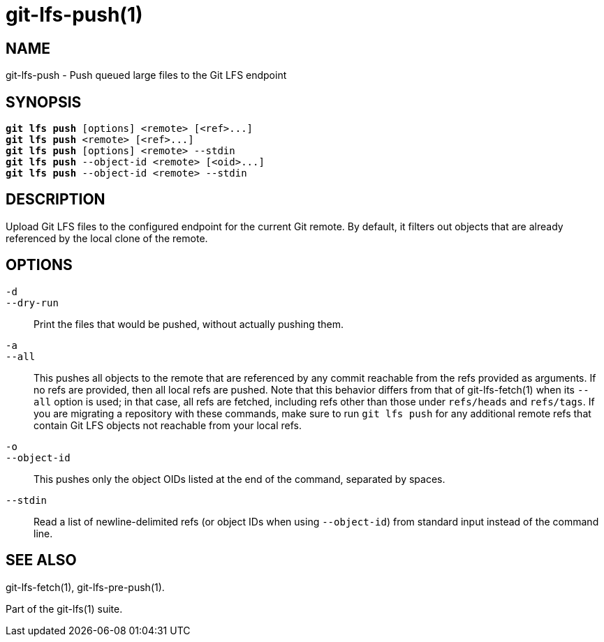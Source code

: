 = git-lfs-push(1)

== NAME

git-lfs-push - Push queued large files to the Git LFS endpoint

== SYNOPSIS

[source,console,subs="verbatim,quotes",role=synopsis]
----
*git lfs push* [options] <remote> [<ref>...]
*git lfs push* <remote> [<ref>...]
*git lfs push* [options] <remote> --stdin
*git lfs push* --object-id <remote> [<oid>...]
*git lfs push* --object-id <remote> --stdin
----

== DESCRIPTION

Upload Git LFS files to the configured endpoint for the current Git
remote. By default, it filters out objects that are already referenced
by the local clone of the remote.

== OPTIONS

`-d`::
`--dry-run`::
  Print the files that would be pushed, without actually pushing them.
`-a`::
`--all`::
  This pushes all objects to the remote that are referenced by any commit
  reachable from the refs provided as arguments. If no refs are provided, then
  all local refs are pushed. Note that this behavior differs from that of
  git-lfs-fetch(1) when its `--all` option is used; in that case, all refs are
  fetched, including refs other than those under `refs/heads` and `refs/tags`.
  If you are migrating a repository with these commands, make sure to run `git
  lfs push` for any additional remote refs that contain Git LFS objects not
  reachable from your local refs.
`-o`::
`--object-id`::
  This pushes only the object OIDs listed at the end of the command, separated
  by spaces.
`--stdin`::
  Read a list of newline-delimited refs (or object IDs when using `--object-id`)
  from standard input instead of the command line.

== SEE ALSO

git-lfs-fetch(1), git-lfs-pre-push(1).

Part of the git-lfs(1) suite.

